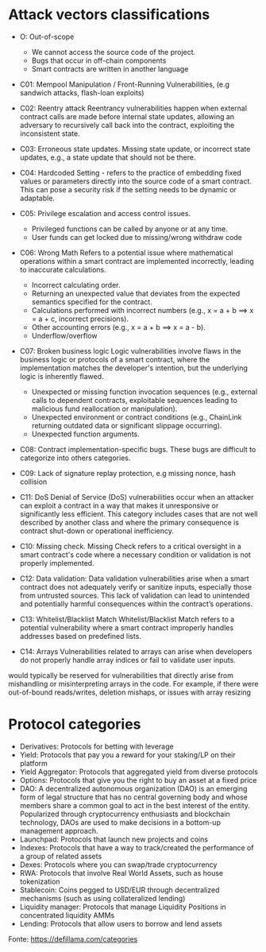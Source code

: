 * Attack vectors classifications
- O: Out-of-scope
  + We cannot access the source code of the project.
  + Bugs that occur in off-chain components
  + Smart contracts are written in another language
- C01: Mempool Manipulation / Front-Running Vulnerabilities, (e.g sandwich attacks, flash-loan exploits)
- C02: Reentry attack
    Reentrancy vulnerabilities happen when external contract calls are made before internal state updates, allowing an adversary to recursively call back into the contract, exploiting the inconsistent state.
- C03: Erroneous state updates.
    Missing state update, or incorrect state updates, e.g., a state update that should not be there.
- C04: Hardcoded Setting - refers to the practice of embedding fixed values or parameters directly into the source code of a smart contract. This can pose a security risk if the setting needs to be dynamic or adaptable.
- C05: Privilege escalation and access control issues.
  + Privileged functions can be called by anyone or at any time.
  + User funds can get locked due to missing/wrong withdraw code
- C06: Wrong Math
    Refers to a potential issue where mathematical operations within a smart contract are implemented incorrectly, leading to inaccurate calculations.
  + Incorrect calculating order.
  + Returning an unexpected value that deviates from the expected semantics specified for the contract.
  + Calculations performed with incorrect numbers (e.g., x = a + b ==> x = a + c, incorrect precisions).
  + Other accounting errors (e.g., x = a + b ==> x = a - b).
  + Underflow/overflow
- C07: Broken business logic
    Logic vulnerabilities involve flaws in the business logic or protocols of a smart contract, where the implementation matches the developer's intention, but the underlying logic is inherently flawed.
  + Unexpected or missing function invocation sequences (e.g., external calls to dependent contracts,  exploitable sequences leading to malicious fund reallocation or manipulation).
  + Unexpected environment or contract conditions (e.g., ChainLink returning outdated data or significant slippage occurring).
  + Unexpected function arguments.
- C08: Contract implementation-specific bugs.
  These bugs are difficult to categorize into others categories.
- C09: Lack of signature replay protection, e.g missing nonce, hash collision
- C11: DoS
  Denial of Service (DoS) vulnerabilities occur when an attacker can exploit a contract in a way that makes it unresponsive or significantly less efficient. This category includes cases that are not well described by another class and where the primary consequence is contract shut-down or operational inefficiency.

- C10: Missing check.
    Missing Check refers to a critical oversight in a smart contract's code where a necessary condition or validation is not properly implemented.
- C12: Data validation: Data validation vulnerabilities arise when a smart contract does not adequately verify or sanitize inputs, especially those from untrusted sources. This lack of validation can lead to unintended and potentially harmful consequences within the contract’s operations.
- C13: Whitelist/Blacklist Match
    Whitelist/Blacklist Match refers to a potential vulnerability where a smart contract improperly handles addresses based on predefined lists.
- C14: Arrays
  Vulnerabilities related to arrays can arise when developers do not properly handle array indices or fail to validate user inputs.
would typically be reserved for vulnerabilities that directly arise from mishandling or misinterpreting arrays in the code. For example, if there were out-of-bound reads/writes, deletion mishaps, or issues with array resizing

* Protocol categories
- Derivatives: Protocols for betting with leverage
- Yield: Protocols that pay you a reward for your staking/LP on their platform
- Yield Aggregator: Protocols that aggregated yield from diverse protocols
- Options: Protocols that give you the right to buy an asset at a fixed price
- DAO: A decentralized autonomous organization (DAO) is an emerging form of legal structure that has no central governing body and whose members share a common goal to act in the best interest of the entity. Popularized through cryptocurrency enthusiasts and blockchain technology, DAOs are used to make decisions in a bottom-up management approach.
- Launchpad: Protocols that launch new projects and coins
- Indexes: Protocols that have a way to track/created the performance of a group of related assets
- Dexes: Protocols where you can swap/trade cryptocurrency
- RWA: Protocols that involve Real World Assets, such as house tokenization
- Stablecoin: Coins pegged to USD/EUR through decentralized mechanisms (such as using collateralized lending)
- Liquidity manager: Protocols that manage Liquidity Positions in concentrated liquidity AMMs
- Lending: Protocols that allow users to borrow and lend assets

Fonte: https://defillama.com/categories
